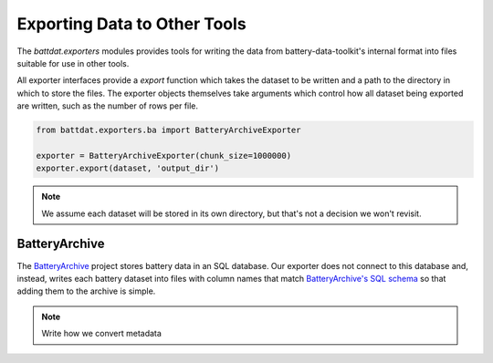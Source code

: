 Exporting Data to Other Tools
=============================

The `battdat.exporters` modules provides tools for writing the data from battery-data-toolkit's internal format
into files suitable for use in other tools.

All exporter interfaces provide a `export` function which takes the dataset to be written
and a path to the directory in which to store the files.
The exporter objects themselves take arguments which control how all dataset
being exported are written, such as the number of rows per file.

.. code-block:: python

    from battdat.exporters.ba import BatteryArchiveExporter

    exporter = BatteryArchiveExporter(chunk_size=1000000)
    exporter.export(dataset, 'output_dir')

.. note:: We assume each dataset will be stored in its own directory, but that's not a decision we won't revisit.

BatteryArchive
--------------

The `BatteryArchive <https://batteryarchive.org/>`_ project stores battery data in an SQL database.
Our exporter does not connect to this database and, instead, writes each battery dataset into 
files with column names that match
`BatteryArchive's SQL schema <https://github.com/battery-lcf/batteryarchive-agent/blob/main/data/ba_data_schema.sql>`_
so that adding them to the archive is simple.

.. note:: Write how we convert metadata